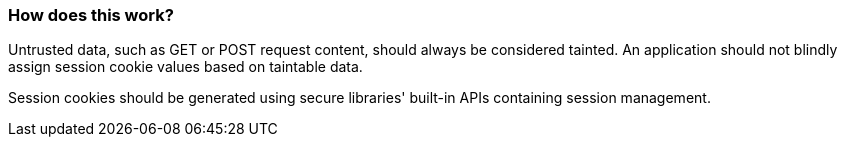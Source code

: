 === How does this work?

Untrusted data, such as GET or POST request content, should always be
considered tainted. An application should not blindly assign session cookie values
based on taintable data.

Session cookies should be generated using secure libraries' built-in APIs containing session management.